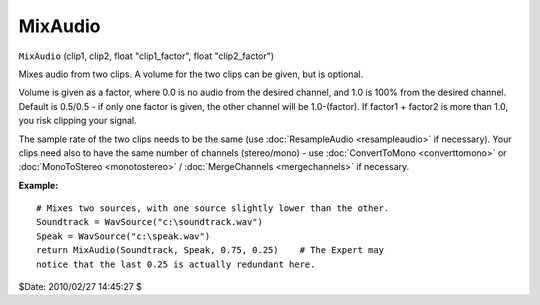 
MixAudio
========

``MixAudio`` (clip1, clip2, float "clip1_factor", float "clip2_factor")

Mixes audio from two clips. A volume for the two clips can be given, but is
optional.

Volume is given as a factor, where 0.0 is no audio from the desired channel,
and 1.0 is 100% from the desired channel. Default is 0.5/0.5 - if only one
factor is given, the other channel will be 1.0-(factor). If factor1 + factor2
is more than 1.0, you risk clipping your signal.

The sample rate of the two clips needs to be the same (use :doc:`ResampleAudio <resampleaudio>`
if necessary). Your clips need also to have the same number of channels
(stereo/mono) - use :doc:`ConvertToMono <converttomono>` or :doc:`MonoToStereo <monotostereo>` / :doc:`MergeChannels <mergechannels>` if
necessary.

**Example:**
::

    # Mixes two sources, with one source slightly lower than the other.
    Soundtrack = WavSource("c:\soundtrack.wav")
    Speak = WavSource("c:\speak.wav")
    return MixAudio(Soundtrack, Speak, 0.75, 0.25)    # The Expert may
    notice that the last 0.25 is actually redundant here.

$Date: 2010/02/27 14:45:27 $

